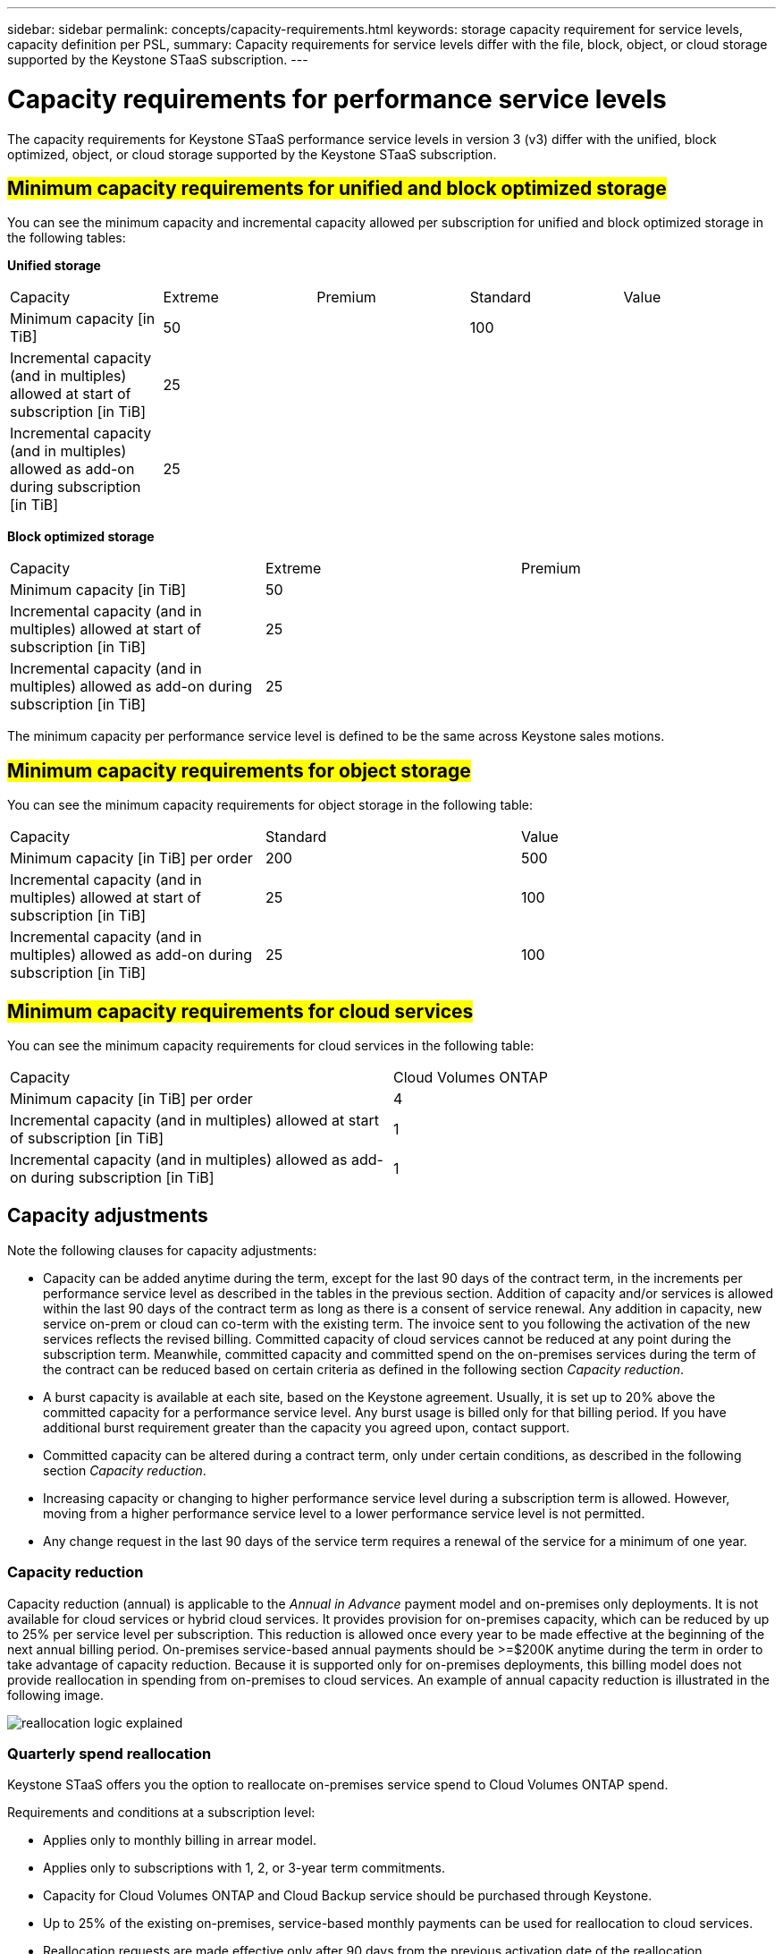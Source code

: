 ---
sidebar: sidebar
permalink: concepts/capacity-requirements.html
keywords: storage capacity requirement for service levels, capacity definition per PSL, 
summary: Capacity requirements for service levels differ with the file, block, object, or cloud storage supported by the Keystone STaaS subscription.
---

= Capacity requirements for performance service levels
:hardbreaks:
:nofooter:
:icons: font
:linkattrs:
:imagesdir: ../media/

[.lead]
The capacity requirements for Keystone STaaS performance service levels in version 3 (v3) differ with the unified, block optimized, object, or cloud storage supported by the Keystone STaaS subscription.


== ##Minimum capacity requirements for unified and block optimized storage##
You can see the minimum capacity and incremental capacity allowed per subscription for unified and block optimized storage in the following tables:

*Unified storage*

|===
|Capacity |Extreme |Premium |Standard |Value
a|Minimum capacity [in TiB]
2+|50
2+|100
a|Incremental capacity (and in multiples) allowed at start of subscription [in TiB]
4+|25
a|Incremental capacity (and in multiples) allowed as add-on during subscription [in TiB]
4+|25
|===

*Block optimized storage*

|===
|Capacity |Extreme |Premium
a|Minimum capacity [in TiB]
2+|50
a|Incremental capacity (and in multiples) allowed at start of subscription [in TiB]
2+|25
a|Incremental capacity (and in multiples) allowed as add-on during subscription [in TiB]
2+|25
|===

The minimum capacity per performance service level is defined to be the same across Keystone sales motions.

== ##Minimum capacity requirements for object storage##
You can see the minimum capacity requirements for object storage in the following table:

|===
|Capacity |Standard |Value
a|Minimum capacity [in TiB] per order | 200 | 500
a|Incremental capacity (and in multiples) allowed at start of subscription [in TiB] | 25  | 100 
a|Incremental capacity (and in multiples) allowed as add-on during subscription [in TiB] | 25  | 100 
|===

== ##Minimum capacity requirements for cloud services##
You can see the minimum capacity requirements for cloud services in the following table:

|===
|Capacity | Cloud Volumes ONTAP 
a|Minimum capacity [in TiB] per order | 4 
a|Incremental capacity (and in multiples) allowed at start of subscription [in TiB] | 1  
a|Incremental capacity (and in multiples) allowed as add-on during subscription [in TiB] | 1 
|===

== 	Capacity adjustments
Note the following clauses for capacity adjustments:

* Capacity can be added anytime during the term, except for the last 90 days of the contract term, in the increments per performance service level as described in the tables in the previous section. Addition of capacity and/or services is allowed within the last 90 days of the contract term as long as there is a consent of service renewal. Any addition in capacity, new service on-prem or cloud can co-term with the existing term. The invoice sent to you following the activation of the new services reflects the revised billing. Committed capacity of cloud services cannot be reduced at any point during the subscription term. Meanwhile, committed capacity and committed spend on the on-premises services during the term of the contract can be reduced based on certain criteria as defined in the following section _Capacity reduction_. 
* A burst capacity is available at each site, based on the Keystone agreement. Usually, it is set up to 20% above the committed capacity for a performance service level. Any burst usage is billed only for that billing period. If you have additional burst requirement greater than the capacity you agreed upon, contact support. 
* Committed capacity can be altered during a contract term, only under certain conditions, as described in the following section _Capacity reduction_.
* Increasing capacity or changing to higher performance service level during a subscription term is allowed. However, moving from a higher performance service level to a lower performance service level is not permitted.
* Any change request in the last 90 days of the service term requires a renewal of the service for a minimum of one year.

=== Capacity reduction
Capacity reduction (annual) is applicable to the _Annual in Advance_ payment model and on-premises only deployments. It is not available for cloud services or hybrid cloud services. It provides provision for on-premises capacity, which can be reduced by up to 25% per service level per subscription. This reduction is allowed once every year to be made effective at the beginning of the next annual billing period. On-premises service-based annual payments should be >=$200K anytime during the term in order to take advantage of capacity reduction. Because it is supported only for on-premises deployments, this billing model does not provide reallocation in spending from on-premises to cloud services. An example of annual capacity reduction is illustrated in the following image.

image:reallocation.png[reallocation logic explained]

=== Quarterly spend reallocation
Keystone STaaS offers you the option to reallocate on-premises service spend to Cloud Volumes ONTAP spend.

Requirements and conditions at a subscription level:

*	Applies only to monthly billing in arrear model.
*	Applies only to subscriptions with 1, 2, or 3-year term commitments.
*	Capacity for Cloud Volumes ONTAP and Cloud Backup service should be purchased through Keystone.
*	Up to 25% of the existing on-premises, service-based monthly payments can be used for reallocation to cloud services.
*	Reallocation requests are made effective only after 90 days from the previous activation date of the reallocation.
*	Reallocation cannot be done from cloud services back to on-premises services.
*	A request to reallocate should be formally submitted by the customer or partner to Keystone Success Manager (KSM) at least one week before the next billing cycle.
*	New requests go into effect only from the consecutive billing cycle.

You can allocate a portion of your expenses towards your subscribed file, block, or object storage performance service levels to hybrid cloud storage services. Up to 25% of the Annual Contract Value (ACV) can be reallocated on a quarterly basis to Cloud Volumes ONTAP Primary and Cloud Volumes ONTAP Secondary services: 

image:reallocation.png[reallocation logic explained]

This table provides a set of sample values to demonstrate how the reallocation of expenses works. In this example, `$5000` from the monthly spend is reallocated to hybrid cloud storage service.


|===
|*Before allocation* | *Capacity (TiB)* |*Monthly designated expense* 
| Extreme |125 | 37,376 
|*After reallocation* | *Capacity (TiB)* |*Monthly designated expense* 
| Extreme |108 | 37,376 
| Cloud Volumes ONTAP |47 | 5,000 
|||37,376 

|===

The reduction is of (125-108) = 17 TiB of the capacity allocated for the Extreme performance service level. On spend reallocation, the allotted hybrid cloud storage is not of 17 TiB but an equivalent capacity that $5000 can purchase. In this example, for $5000, you can get 17 TiB on-prem storage capacity for the Extreme performance service level and 47 TiB hybrid cloud capacity of Cloud Volumes ONTAP performance service level. Therefore, the reallocation is with respect to the spend, not capacity.

Contact your Keystone Success Manager (KSM) if you want to reallocate expenses from your on-premises services to cloud services.